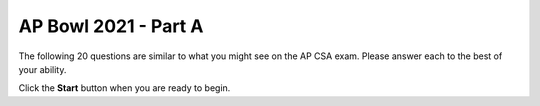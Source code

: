 AP Bowl 2021 - Part A
=====================================

The following 20 questions are similar to what you might see on the AP CSA exam.  Please answer each to the best of your ability.

Click the **Start** button when you are ready to begin.

.. timed:: ap_bowl_21_timed
   :timelimit: 45

   .. selectquestion:: ap_bowl_21_q1
      :fromid: ap_bowl_2019_q1
      :points: 1

   .. selectquestion:: ap_bowl_21_q2
      :fromid: ap_bowl_2019_q2
      :points: 1

   .. selectquestion:: ap_bowl_21_q3
      :fromid: ap_bowl_2019_q3
      :points: 1

   .. selectquestion:: ap_bowl_21_q4
      :fromid: ap_bowl_2019_q4
      :points: 1

   .. selectquestion:: ap_bowl_21_q5
      :fromid: ap_bowl_2019_q5
      :points: 1

   .. selectquestion:: ap_bowl_21_q6
      :fromid: ap_bowl_2019_q6
      :points: 1

   .. selectquestion:: ap_bowl_21_q7
      :fromid: ap_bowl_2019_q7
      :points: 1

   .. selectquestion:: ap_bowl_21_q8
      :fromid: ap_bowl_2019_q8
      :points: 1

   .. selectquestion:: ap_bowl_21_q9
      :fromid: ap_bowl_2019_q9
      :points: 1

   .. selectquestion:: ap_bowl_21_q10
      :fromid: ap_bowl_2019_q10
      :points: 1

   .. selectquestion:: ap_bowl_21_q11
      :fromid: ap_bowl_2019_q11
      :points: 1

   .. selectquestion:: ap_bowl_21_q12
      :fromid: ap_bowl_2019_q12
      :points: 1

   .. selectquestion:: ap_bowl_21_q13
      :fromid: ap_bowl_2019_q13
      :points: 1

   .. selectquestion:: ap_bowl_21_q14
      :fromid: ap_bowl_2019_q14
      :points: 1

   .. selectquestion:: ap_bowl_21_q15
      :fromid: ap_bowl_2019_q15
      :points: 1

   .. selectquestion:: ap_bowl_21_q16
      :fromid: ap_bowl_2019_q16
      :points: 1

   .. selectquestion:: ap_bowl_21_q17
      :fromid: ap_bowl_2019_q17
      :points: 1

   .. selectquestion:: ap_bowl_21_q18
      :fromid: ap_bowl_2019_q18
      :points: 1

   .. selectquestion:: ap_bowl_21_q19
      :fromid: ap_bowl_2019_q19
      :points: 1

   .. selectquestion:: ap_bowl_21_q20
      :fromid: ap_bowl_2019_q20
      :points: 1
